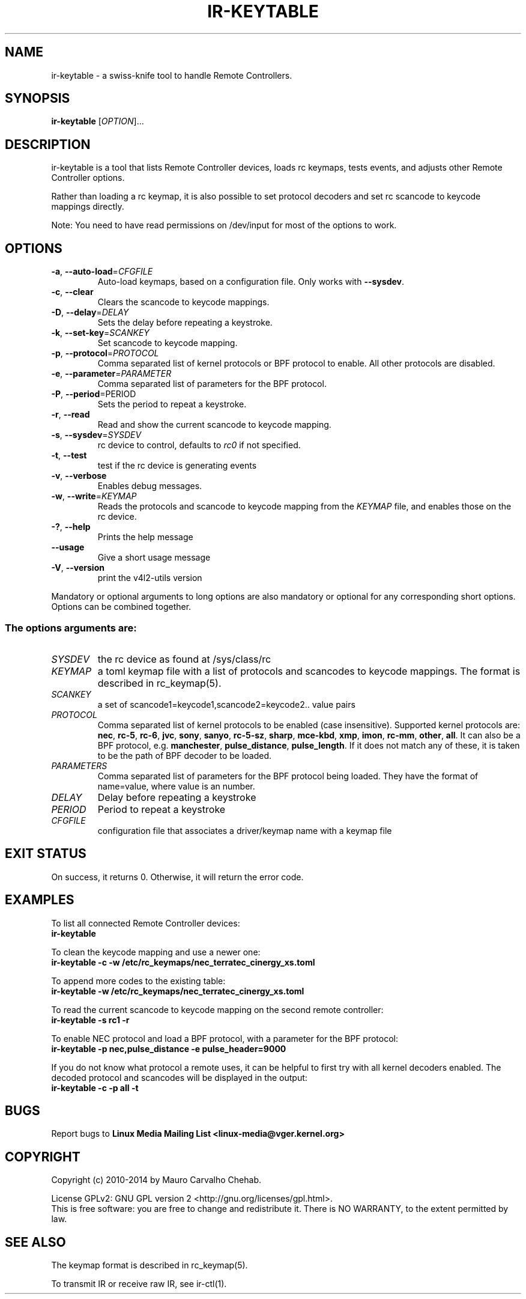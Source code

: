 .TH "IR\-KEYTABLE" "1" "Fri Oct 3 2014" "v4l-utils 1.24.1" "User Commands"
.SH NAME
ir\-keytable \- a swiss\-knife tool to handle Remote Controllers.
.SH SYNOPSIS
.B ir\-keytable
[\fIOPTION\fR]...
.SH DESCRIPTION
ir\-keytable is a tool that lists Remote Controller devices, loads
rc keymaps, tests events, and adjusts other Remote Controller options.
.PP
Rather than loading a rc keymap, it is also possible to set protocol decoders
and set rc scancode to keycode mappings directly.
.PP
Note: You need to have read permissions on /dev/input for most of the
options to work.
.SH OPTIONS
.TP
\fB\-a\fR, \fB\-\-auto\-load\fR=\fICFGFILE\fR
Auto\-load keymaps, based on a configuration file. Only works with
\fB\-\-sysdev\fR.
.TP
\fB\-c\fR, \fB\-\-clear\fR
Clears the scancode to keycode mappings.
.TP
\fB\-D\fR, \fB\-\-delay\fR=\fIDELAY\fR
Sets the delay before repeating a keystroke.
.TP
\fB\-k\fR, \fB\-\-set\-key\fR=\fISCANKEY\fR
Set scancode to keycode mapping.
.TP
\fB\-p\fR, \fB\-\-protocol\fR=\fIPROTOCOL\fR
Comma separated list of kernel protocols or BPF protocol to enable. All
other protocols are disabled.
.TP
\fB\-e\fR, \fB\-\-parameter\fR=\fIPARAMETER\fR
Comma separated list of parameters for the BPF protocol.
.TP
\fB\-P\fR, \fB\-\-period\fR\=\fiPERIOD\fR
Sets the period to repeat a keystroke.
.TP
\fB\-r\fR, \fB\-\-read\fR
Read and show the current scancode to keycode mapping.
.TP
\fB\-s\fR, \fB\-\-sysdev\fR=\fISYSDEV\fR
rc device to control, defaults to \fIrc0\fR if not specified.
.TP
\fB\-t\fR, \fB\-\-test\fR
test if the rc device is generating events
.TP
\fB\-v\fR, \fB\-\-verbose\fR
Enables debug messages.
.TP
\fB\-w\fR, \fB\-\-write\fR=\fIKEYMAP\fR
Reads the protocols and scancode to keycode mapping from the \fIKEYMAP\fR file,
and enables those on the rc device.
.TP
\fB\-?\fR, \fB\-\-help\fR
Prints the help message
.TP
\fB\-\-usage\fR
Give a short usage message
.TP
\fB\-V\fR, \fB\-\-version\fR
print the v4l2\-utils version
.PP
Mandatory or optional arguments to long options are also mandatory or optional
for any corresponding short options. Options can be combined together.
.SS The options arguments are:
.IP \fISYSDEV\fR
the rc device as found at /sys/class/rc
.IP \fIKEYMAP\fR
a toml keymap file with a list of protocols and scancodes to keycode mappings.
The format is described in rc_keymap(5).
.IP \fISCANKEY\fR
a set of scancode1=keycode1,scancode2=keycode2.. value pairs
.IP \fIPROTOCOL\fR
Comma separated list of kernel protocols to be enabled (case insensitive).
Supported kernel protocols are: \fBnec\fR, \fBrc\-5\fR, \fBrc\-6\fR, \fBjvc\fR,
\fBsony\fR, \fBsanyo\fR, \fBrc\-5\-sz\fR, \fBsharp\fR, \fBmce\-kbd\fR,
\fBxmp\fR, \fBimon\fR, \fBrc\-mm\fR, \fBother\fR, \fBall\fR. It can also be a BPF protocol,
e.g. \fBmanchester\fR, \fBpulse_distance\fR, \fBpulse_length\fR.
If it does not match any of these, it is taken to be the path of BPF decoder
to be loaded.
.IP \fIPARAMETERS\fR
Comma separated list of parameters for the BPF protocol being loaded. They have the format of name=value, where value is an number.
.IP \fIDELAY\fR
Delay before repeating a keystroke
.IP \fIPERIOD\fR
Period to repeat a keystroke
.IP \fICFGFILE\fR
configuration file that associates a driver/keymap name with a keymap file
.SH EXIT STATUS
On success, it returns 0. Otherwise, it will return the error code.
.SH EXAMPLES
To list all connected Remote Controller devices:
.br
	\fBir\-keytable\fR
.PP
To clean the keycode mapping and use a newer one:
.br
	\fBir\-keytable \-c \-w /etc/rc_keymaps/nec_terratec_cinergy_xs.toml\fR
.PP
To append more codes to the existing table:
.br
	\fBir\-keytable \-w /etc/rc_keymaps/nec_terratec_cinergy_xs.toml\fR
.PP
To read the current scancode to keycode mapping on the second remote controller:
.br
	\fBir\-keytable \-s rc1 \-r\fR
.PP
To enable NEC protocol and load a BPF protocol, with a parameter for the BPF protocol:
.br
	\fBir\-keytable \-p nec,pulse_distance \-e pulse_header=9000
.PP
If you do not know what protocol a remote uses, it can be helpful to first
try with all kernel decoders enabled. The decoded protocol and scancodes
will be displayed in the output:
.br
	\fBir\-keytable \-c \-p all \-t\fR

.SH BUGS
Report bugs to \fBLinux Media Mailing List <linux-media@vger.kernel.org>\fR
.SH COPYRIGHT
Copyright (c) 2010\-2014 by Mauro Carvalho Chehab.
.PP
License GPLv2: GNU GPL version 2 <http://gnu.org/licenses/gpl.html>.
.br
This is free software: you are free to change and redistribute it.
There is NO WARRANTY, to the extent permitted by law.
.SH SEE ALSO
The keymap format is described in rc_keymap(5).

To transmit IR or receive raw IR, see ir\-ctl(1).
